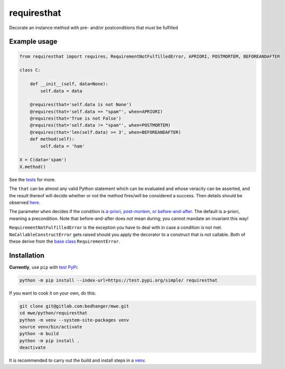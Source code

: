 requiresthat
============

Decorate an instance method with pre- and/or postconditions that must be fulfilled

Example usage
-------------

.. code-block:: python

    from requiresthat import requires, RequirementNotFulfilledError, APRIORI, POSTMORTEM, BEFOREANDAFTER

    class C:

        def __init__(self, data=None):
            self.data = data

        @requires(that='self.data is not None')
        @requires(that='self.data == "spam"', when=APRIORI)
        @requires(that='True is not False')
        @requires(that='self.data != "spam"', when=POSTMORTEM)
        @requires(that='len(self.data) >= 3', when=BEFOREANDAFTER)
        def method(self):
            self.data = 'ham'

    X = C(data='spam')
    X.method()

See the `tests <https://gitlab.com/bedhanger/mwe/-/blob/master/python/requiresthat/tests/test_requiresthat.py>`_
for more.

The ``that`` can be almost any valid Python statement which can be evaluated and whose veracity can
be asserted, and the result thereof will decide whether or not the method fires/will be considered a
success.  Then details should be observed `here
<https://gitlab.com/bedhanger/mwe/-/blob/master/python/requiresthat/src/requiresthat/_requires.py>`_.

The parameter ``when`` decides if the condition is
`a-priori, post-mortem, or before-and-after
<https://gitlab.com/bedhanger/mwe/-/blob/master/python/requiresthat/src/requiresthat/_when.py>`_.
The default is a-priori, meaning a precondition.  Note that before-and-after does *not* mean during;
you cannot mandate an invariant this way!

``RequirementNotFulfilledError`` is the exception you have to deal with in case a condition is not
met.  ``NoCallableConstructError`` gets raised should you apply the decorator to a construct that is
not callable.  Both of these derive from the `base class
<https://gitlab.com/bedhanger/mwe/-/blob/master/python/requiresthat/src/requiresthat/_exceptions.py>`_
``RequirementError``.

Installation
------------

**Currently**, use ``pip`` with `test PyPi <https://test.pypi.org>`_:

.. code-block:: bash

    python -m pip install --index-url=https://test.pypi.org/simple/ requiresthat

If you want to cook it on your own, do this:

.. code-block:: bash

    git clone git@gitlab.com:bedhanger/mwe.git
    cd mwe/python/requiresthat
    python -m venv --system-site-packages venv
    source venv/bin/activate
    python -m build
    python -m pip install .
    deactivate

It is recommended to carry out the build and install steps in a `venv
<https://docs.python.org/3/library/venv.html>`_.
